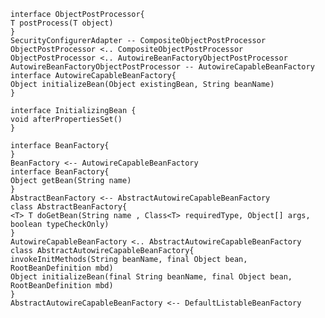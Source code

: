#+BEGIN_SRC plantuml :file uml/postprocessor.jpg
interface ObjectPostProcessor{
T postProcess(T object)
}
SecurityConfigurerAdapter -- CompositeObjectPostProcessor
ObjectPostProcessor <.. CompositeObjectPostProcessor
ObjectPostProcessor <.. AutowireBeanFactoryObjectPostProcessor
AutowireBeanFactoryObjectPostProcessor -- AutowireCapableBeanFactory
interface AutowireCapableBeanFactory{
Object initializeBean(Object existingBean, String beanName)
}

interface InitializingBean {
void afterPropertiesSet() 
}

interface BeanFactory{
}
BeanFactory <-- AutowireCapableBeanFactory
interface BeanFactory{
Object getBean(String name) 
}
AbstractBeanFactory <-- AbstractAutowireCapableBeanFactory
class AbstractBeanFactory{
<T> T doGetBean(String name , Class<T> requiredType, Object[] args, boolean typeCheckOnly)
}
AutowireCapableBeanFactory <.. AbstractAutowireCapableBeanFactory
class AbstractAutowireCapableBeanFactory{
invokeInitMethods(String beanName, final Object bean, RootBeanDefinition mbd)
Object initializeBean(final String beanName, final Object bean, RootBeanDefinition mbd)
}
AbstractAutowireCapableBeanFactory <-- DefaultListableBeanFactory
#+END_SRC

#+RESULTS:
[[file:uml/postprocessor.jpg]]
